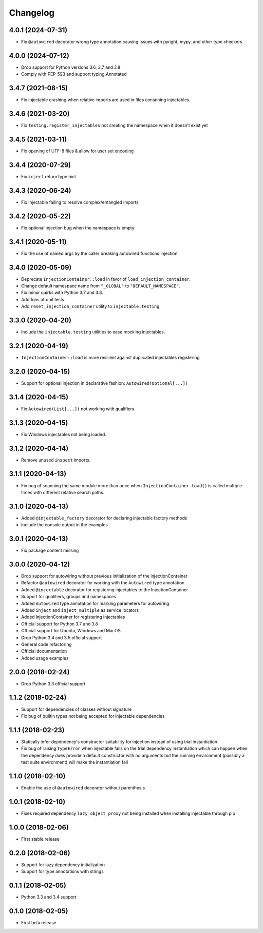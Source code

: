 Changelog
=========

4.0.1 (2024-07-31)
------------------
* Fix ``@autowired`` decorator wrong type annotation causing issues with pyright, mypy, and other type checkers

4.0.0 (2024-07-12)
------------------
* Drop support for Python versions 3.6, 3.7 and 3.8
* Comply with PEP-593 and support typing.Annotated

3.4.7 (2021-08-15)
------------------

* Fix injectable crashing when relative imports are used in files containing injectables.

3.4.6 (2021-03-20)
------------------

* Fix ``testing.register_injectables`` not creating the namespace when it doesn't exist
  yet

3.4.5 (2021-03-11)
------------------

* Fix opening of UTF-8 files & allow for user set encoding

3.4.4 (2020-07-29)
------------------

* Fix ``inject`` return type hint

3.4.3 (2020-06-24)
------------------

* Fix Injectable failing to resolve complex/entangled imports

3.4.2 (2020-05-22)
------------------

* Fix optional injection bug when the namespace is empty

3.4.1 (2020-05-11)
------------------

* Fix the use of named args by the caller breaking autowired functions injection

3.4.0 (2020-05-09)
------------------

* Deprecate ``InjectionContainer::load`` in favor of ``load_injection_container``.
* Change default namespace name from ``"_GLOBAL"`` to ``"DEFAULT_NAMESPACE"``.
* Fix minor quirks with Python 3.7 and 3.8.
* Add tons of unit tests.
* Add ``reset_injection_container`` utility to ``injectable.testing``.

3.3.0 (2020-04-20)
------------------

* Include the ``injectable.testing`` utilities to ease mocking injectables.

3.2.1 (2020-04-19)
------------------

* ``InjectionContainer::load`` is more resilient against duplicated injectables
  registering

3.2.0 (2020-04-15)
------------------

* Support for optional injection in declarative fashion: ``Autowired(Optional[...])``

3.1.4 (2020-04-15)
------------------

* Fix ``Autowired(List[...])`` not working with qualifiers

3.1.3 (2020-04-15)
------------------

* Fix Windows injectables not being loaded.

3.1.2 (2020-04-14)
------------------

* Remove unused ``inspect`` imports.

3.1.1 (2020-04-13)
------------------

* Fix bug of scanning the same module more than once when ``InjectionContainer.load()``
  is called multiple times with different relative search paths.

3.1.0 (2020-04-13)
------------------

* Added ``@injectable_factory`` decorator for declaring injectable factory methods
* Include the console output in the examples

3.0.1 (2020-04-13)
------------------

* Fix package content missing

3.0.0 (2020-04-12)
------------------

* Drop support for autowiring without previous initialization of the InjectionContainer
* Refactor ``@autowired`` decorator for working with the ``Autowired`` type annotation
* Added ``@injectable`` decorator for registering injectables to the InjectionContainer
* Support for qualifiers, groups and namespaces
* Added ``Autowired`` type annotation for marking parameters for autowiring
* Added ``inject`` and ``inject_multiple`` as service locators
* Added InjectionContainer for registering injectables
* Official support for Python 3.7 and 3.8
* Official support for Ubuntu, Windows and MacOS
* Drop Python 3.4 and 3.5 official support
* General code refactoring
* Official documentation
* Added usage examples

2.0.0 (2018-02-24)
------------------

* Drop Python 3.3 official support

1.1.2 (2018-02-24)
------------------

* Support for dependencies of classes without signature
* Fix bug of builtin types not being accepted for injectable dependencies

1.1.1 (2018-02-23)
------------------

* Statically infer dependency's constructor suitability for injection instead of using
  trial instantiation
* Fix bug of raising ``TypeError`` when injectable fails on the trial dependency
  instantiation which can happen when the dependency does provide a default
  constructor with no arguments but the running environment (possibly a test suite
  environment) will make the instantiation fail

1.1.0 (2018-02-10)
------------------

* Enable the use of ``@autowired`` decorator without parenthesis

1.0.1 (2018-02-10)
------------------

* Fixes required dependency ``lazy_object_proxy`` not being installed when installing
  injectable through pip

1.0.0 (2018-02-06)
------------------

* First stable release

0.2.0 (2018-02-06)
------------------

* Support for lazy dependency initialization
* Support for type annotations with strings

0.1.1 (2018-02-05)
------------------

* Python 3.3 and 3.4 support

0.1.0 (2018-02-05)
------------------

* First beta release
